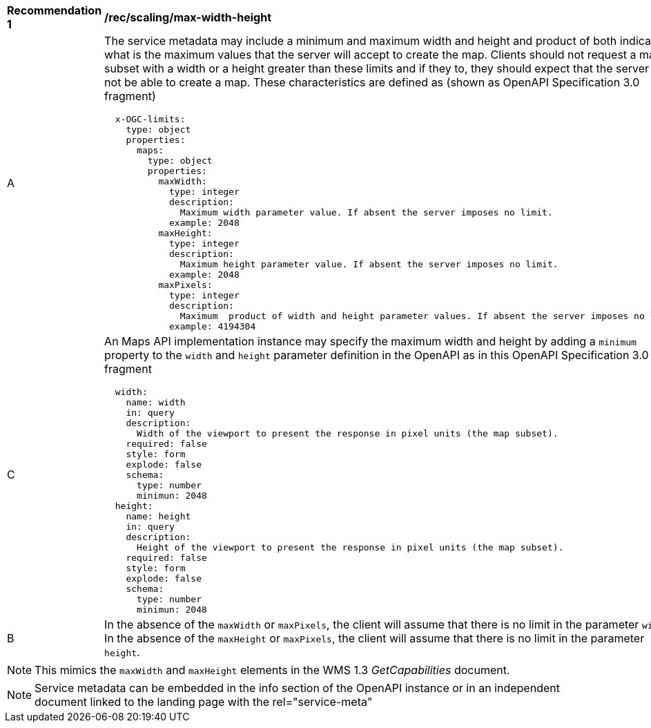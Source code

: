 [[rec_scaling_max-width-height.adoc]]
[width="90%",cols="2,6a"]
|===
^|*Recommendation {counter:rec-id}* |*/rec/scaling/max-width-height*
^|A |The service metadata may include a minimum and maximum width and height and product of both indicating what is the maximum values that the server will accept to create the map. Clients should not request a map subset with a width or a height greater than these limits and if they to, they should expect that the server will not be able to create a map. These characteristics are defined as (shown as OpenAPI Specification 3.0 fragment)

[source,YAML]
----

  x-OGC-limits:
    type: object
    properties:
      maps:
        type: object
        properties:
          maxWidth:
            type: integer
            description:
              Maximum width parameter value. If absent the server imposes no limit.
            example: 2048
          maxHeight:
            type: integer
            description:
              Maximum height parameter value. If absent the server imposes no limit.
            example: 2048
          maxPixels:
            type: integer
            description:
              Maximum  product of width and height parameter values. If absent the server imposes no limit.
            example: 4194304
----
^|C |An Maps API implementation instance may specify the maximum width and height by adding a `minimum` property to the `width` and `height` parameter definition in the OpenAPI as in this OpenAPI Specification 3.0 fragment
[source,YAML]
----
  width:
    name: width
    in: query
    description:
      Width of the viewport to present the response in pixel units (the map subset).
    required: false
    style: form
    explode: false
    schema:
      type: number
      minimun: 2048
  height:
    name: height
    in: query
    description:
      Height of the viewport to present the response in pixel units (the map subset).
    required: false
    style: form
    explode: false
    schema:
      type: number
      minimun: 2048
----
^|B |In the absence of the `maxWidth` or `maxPixels`, the client will assume that there is no limit in the parameter `width`. In the absence of the `maxHeight` or `maxPixels`, the client will assume that there is no limit in the parameter `height`.
|===

NOTE: This mimics the `maxWidth` and `maxHeight` elements in the WMS 1.3 _GetCapabilities_ document.

NOTE: Service metadata can be embedded in the info section of the OpenAPI instance or in an independent document linked to the landing page with the rel="service-meta"
